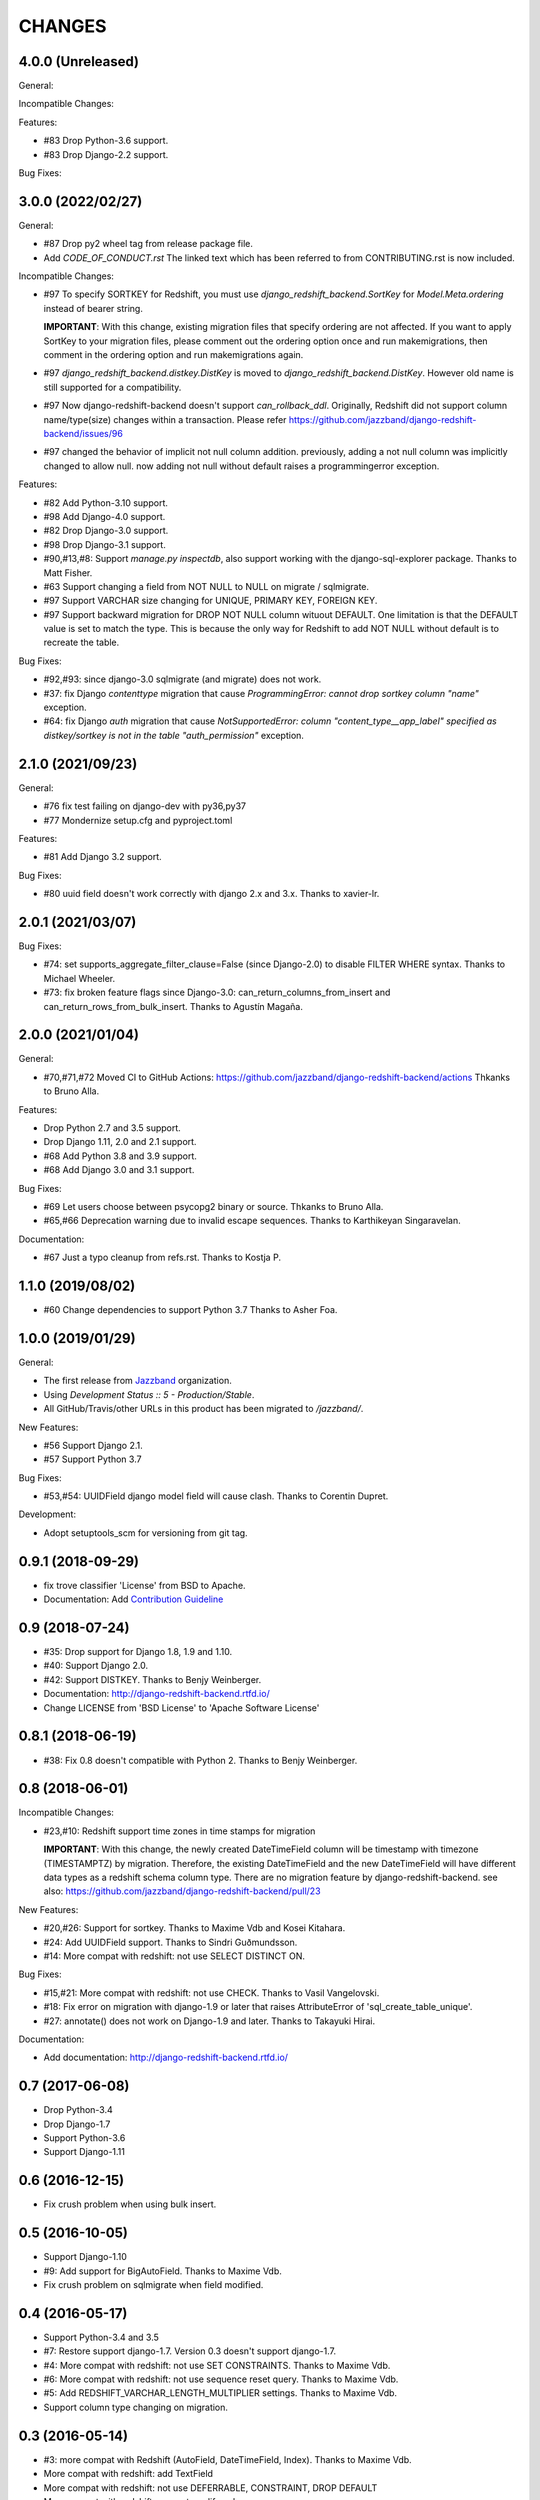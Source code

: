 CHANGES
=======

4.0.0 (Unreleased)
------------------

General:

Incompatible Changes:

Features:

* #83 Drop Python-3.6 support.
* #83 Drop Django-2.2 support.

Bug Fixes:

3.0.0 (2022/02/27)
------------------

General:

* #87 Drop py2 wheel tag from release package file.
* Add `CODE_OF_CONDUCT.rst` The linked text which has been referred to from CONTRIBUTING.rst is now included.

Incompatible Changes:

* #97 To specify SORTKEY for Redshift, you must use `django_redshift_backend.SortKey` for
  `Model.Meta.ordering` instead of bearer string.

  **IMPORTANT**:
  With this change, existing migration files that specify ordering are not affected.
  If you want to apply SortKey to your migration files, please comment out the ordering option once and run
  makemigrations, then comment in the ordering option and run makemigrations again.

* #97 `django_redshift_backend.distkey.DistKey` is moved to `django_redshift_backend.DistKey`.
  However old name is still supported for a compatibility.

* #97 Now django-redshift-backend doesn't support `can_rollback_ddl`.
  Originally, Redshift did not support column name/type(size) changes within a transaction.
  Please refer https://github.com/jazzband/django-redshift-backend/issues/96

* #97 changed the behavior of implicit not null column addition.
  previously, adding a not null column was implicitly changed to allow null.
  now adding not null without default raises a programmingerror exception.

Features:

* #82 Add Python-3.10 support.
* #98 Add Django-4.0 support.
* #82 Drop Django-3.0 support.
* #98 Drop Django-3.1 support.
* #90,#13,#8: Support `manage.py inspectdb`, also support working with the django-sql-explorer package.
  Thanks to Matt Fisher.
* #63 Support changing a field from NOT NULL to NULL on migrate / sqlmigrate.
* #97 Support VARCHAR size changing for UNIQUE, PRIMARY KEY, FOREIGN KEY.
* #97 Support backward migration for DROP NOT NULL column wituout DEFAULT.
  One limitation is that the DEFAULT value is set to match the type. This is because the only way for
  Redshift to add NOT NULL without default is to recreate the table.

Bug Fixes:

* #92,#93: since django-3.0 sqlmigrate (and migrate) does not work.
* #37: fix Django `contenttype` migration that cause `ProgrammingError: cannot drop sortkey column
  "name"` exception.
* #64: fix Django `auth` migration that cause `NotSupportedError: column "content_type__app_label"
  specified as distkey/sortkey is not in the table "auth_permission"` exception.

2.1.0 (2021/09/23)
------------------

General:

* #76 fix test failing on django-dev with py36,py37
* #77 Mondernize setup.cfg and pyproject.toml

Features:

* #81 Add Django 3.2 support.

Bug Fixes:

* #80 uuid field doesn't work correctly with django 2.x and 3.x. Thanks to xavier-lr.

2.0.1 (2021/03/07)
------------------

Bug Fixes:

* #74: set supports_aggregate_filter_clause=False (since Django-2.0) to disable FILTER WHERE syntax. Thanks to Michael Wheeler.
* #73: fix broken feature flags since Django-3.0: can_return_columns_from_insert and can_return_rows_from_bulk_insert. Thanks to Agustín Magaña.

2.0.0 (2021/01/04)
-------------------

General:

* #70,#71,#72 Moved CI to GitHub Actions: https://github.com/jazzband/django-redshift-backend/actions
  Thkanks to Bruno Alla.

Features:

* Drop Python 2.7 and 3.5 support.
* Drop Django 1.11, 2.0 and 2.1 support.
* #68 Add Python 3.8 and 3.9 support.
* #68 Add Django 3.0 and 3.1 support.

Bug Fixes:

* #69 Let users choose between psycopg2 binary or source. Thkanks to Bruno Alla.
* #65,#66 Deprecation warning due to invalid escape sequences. Thanks to Karthikeyan Singaravelan.

Documentation:

* #67 Just a typo cleanup from refs.rst. Thanks to Kostja P.

1.1.0 (2019/08/02)
------------------

* #60 Change dependencies to support Python 3.7 Thanks to Asher Foa.

1.0.0 (2019/01/29)
------------------

General:

* The first release from Jazzband_ organization.
* Using `Development Status :: 5 - Production/Stable`.
* All GitHub/Travis/other URLs in this product has been migrated to `/jazzband/`.

New Features:

* #56 Support Django 2.1.
* #57 Support Python 3.7

Bug Fixes:

* #53,#54: UUIDField django model field will cause clash. Thanks to Corentin Dupret.

Development:

* Adopt setuptools_scm for versioning from git tag.

.. _Jazzband: https://jazzband.co/

0.9.1 (2018-09-29)
------------------

* fix trove classifier 'License' from BSD to Apache.
* Documentation: Add `Contribution Guideline`_

.. _Contribution Guideline: https://django-redshift-backend.readthedocs.io/en/master/dev.html#contribution-guideline

0.9 (2018-07-24)
----------------

* #35: Drop support for Django 1.8, 1.9 and 1.10.
* #40: Support Django 2.0.
* #42: Support DISTKEY. Thanks to Benjy Weinberger.
* Documentation: http://django-redshift-backend.rtfd.io/
* Change LICENSE from 'BSD License' to 'Apache Software License'

0.8.1 (2018-06-19)
------------------

* #38: Fix 0.8 doesn't compatible with Python 2. Thanks to Benjy Weinberger.

0.8 (2018-06-01)
----------------

Incompatible Changes:

* #23,#10: Redshift support time zones in time stamps for migration

  **IMPORTANT**:
  With this change, the newly created DateTimeField column will be timestamp
  with timezone (TIMESTAMPTZ) by migration. Therefore, the existing
  DateTimeField and the new DateTimeField will have different data types as a
  redshift schema column type.
  There are no migration feature by django-redshift-backend.
  see also: https://github.com/jazzband/django-redshift-backend/pull/23

New Features:

* #20,#26: Support for sortkey. Thanks to Maxime Vdb and Kosei Kitahara.
* #24: Add UUIDField support. Thanks to Sindri Guðmundsson.
* #14: More compat with redshift: not use SELECT DISTINCT ON.

Bug Fixes:

* #15,#21: More compat with redshift: not use CHECK. Thanks to Vasil Vangelovski.
* #18: Fix error on migration with django-1.9 or later that raises AttributeError
  of 'sql_create_table_unique'.
* #27: annotate() does not work on Django-1.9 and later. Thanks to Takayuki Hirai.


Documentation:

* Add documentation: http://django-redshift-backend.rtfd.io/


0.7 (2017-06-08)
----------------

* Drop Python-3.4
* Drop Django-1.7
* Support Python-3.6
* Support Django-1.11

0.6 (2016-12-15)
----------------

* Fix crush problem when using bulk insert.

0.5 (2016-10-05)
----------------

* Support Django-1.10
* #9: Add support for BigAutoField. Thanks to Maxime Vdb.
* Fix crush problem on sqlmigrate when field modified.

0.4 (2016-05-17)
----------------

* Support Python-3.4 and 3.5
* #7: Restore support django-1.7. Version 0.3 doesn't support django-1.7.
* #4: More compat with redshift: not use SET CONSTRAINTS. Thanks to Maxime Vdb.
* #6: More compat with redshift: not use sequence reset query. Thanks to Maxime Vdb.
* #5: Add REDSHIFT_VARCHAR_LENGTH_MULTIPLIER settings. Thanks to Maxime Vdb.
* Support column type changing on migration.

0.3 (2016-05-14)
----------------

* #3: more compat with Redshift (AutoField, DateTimeField, Index). Thanks to Maxime Vdb.
* More compat with redshift: add TextField
* More compat with redshift: not use DEFERRABLE, CONSTRAINT, DROP DEFAULT
* More compat with redshift: support modify column


0.2.1 (2016-02-01)
------------------

* "SET TIME_ZONE" warning is changed as debug log for 'django.db.backend' logger.

0.2 (2016-01-08)
----------------

* Disable "SET TIME_ZONE" SQL execution even if settings.TIME_ZONE is specified.

0.1.2 (2015-06-5)
-----------------

* Support Django-1.8

0.1.1 (2015-03-27)
------------------
* Disable "SELECT FOR UPDATE" SQL execution.

0.1 (2015-03-24)
----------------
* Support Django-1.7
* Support "INSERT INTO" SQL execution without "RETURNING" clause.

